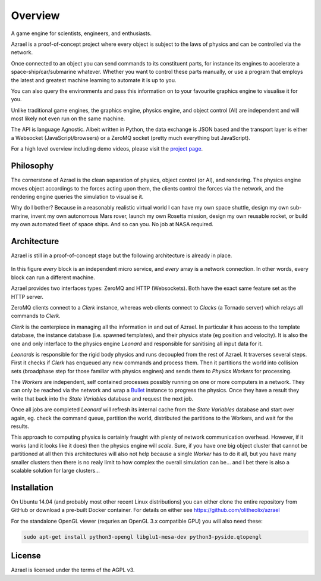 ========
Overview
========

A game engine for scientists, engineers, and enthusiasts.

Azrael is a proof-of-concept project where every object is subject to the laws
of physics and can be controlled via the network.

Once connected to an object you can send commands to its constituent parts, for
instance its engines to accelerate a space-ship/car/submarine whatever. Whether
you want to control these parts manually, or use a program that employs the
latest and greatest machine learning to automate it is up to you.

You can also query the environments and pass this information on to your
favourite graphics engine to visualise it for you.

Unlike traditional game engines, the graphics engine, physics engine, and
object control (AI) are independent and will most likely not even run on the
same machine.

The API is language Agnostic. Albeit written in Python, the data exchange is
JSON based and the transport layer is either a Websocket (JavaScript/browsers)
or a ZeroMQ socket (pretty much everything but JavaScript).

For a high level overview including demo videos, please visit the
`project page <https://olitheolix.com/azrael/>`_.


Philosophy
==========

The cornerstone of Azrael is the clean separation of physics, object control
(or AI), and rendering. The physics engine moves object accordings to the 
forces acting upon them, the clients control the forces via the network,
and the rendering engine queries the simulation to visualise it.

Why do I bother? Because in a reasonably realistic virtual world I can have my
own space shuttle, design my own sub-marine, invent my own autonomous Mars
rover, launch my own Rosetta mission, design my own reusable rocket, or build
my own automated fleet of space ships. And so can you. No job at NASA required.


Architecture
============

Azrael is still in a proof-of-concept stage but the following architecture is
already in place.

.. figure:: images/Architecture.png
   :width: 50em
   :align: center

In this figure *every* block is an independent micro service, and *every* array
is a network connection. In other words, every block can run a different
machine.

Azrael provides two interfaces types: ZeroMQ and HTTP (Websockets). Both have
the exact same feature set as the HTTP server.

ZeroMQ clients connect to a `Clerk` instance, whereas web clients connect to
`Clacks` (a Tornado server) which relays all commands to `Clerk`.

`Clerk` is the centerpiece in managing all the information in and out of
Azrael. In particular it has access to the template database, the instance
database (i.e. spawned templates), and their physics state (eg position and
velocity). It is also the one and only interface to the physics engine
`Leonard` and responsible for sanitising all input data for it.

`Leonards` is responsible for the rigid body physics and runs decoupled from
the rest of Azrael. It traverses several steps. First it checks if `Clerk` has
enqueued any new commands and process them. Then it partitions the world into
collision sets (broadphase step for those familiar with physics engines) and
sends them to `Physics Workers` for processing.

The `Workers` are independent, self contained processes possibly running on one
or more computers in a network. They can only be reached via the network and
wrap a `Bullet <http://bulletphysics.org/>`_ instance to progress the
physics. Once they have a result they write that back into the `State
Variables` database and request the next job.

Once all jobs are completed `Leonard` will refresh its internal cache from the
`State Variables` database and start over again, eg. check the command queue,
partition the world, distributed the partitions to the Workers, and wait for
the results.

This approach to computing physics is certainly fraught with plenty of network
communication overhead. However, if it works (and it looks like it does) then
the physics engine will *scale*. Sure, if you have one big object cluster that
cannot be partitioned at all then this architectures will also not help because
a single `Worker` has to do it all, but you have many smaller clusters then
there is no realy limit to how complex the overall simulation can be... and I
bet there is also a scalable solution for large clusters...


Installation
============

On Ubuntu 14.04 (and probably most other recent Linux distributions) you can
either clone the entire repository from GitHub or download a pre-built Docker 
container. For details on either see https://github.com/olitheolix/azrael

For the standalone OpenGL viewer (requries an OpenGL 3.x compatible GPU) you
will also need these:

.. code-block:: bash

   sudo apt-get install python3-opengl libglu1-mesa-dev python3-pyside.qtopengl


License
=======

Azrael is licensed under the terms of the AGPL v3.
